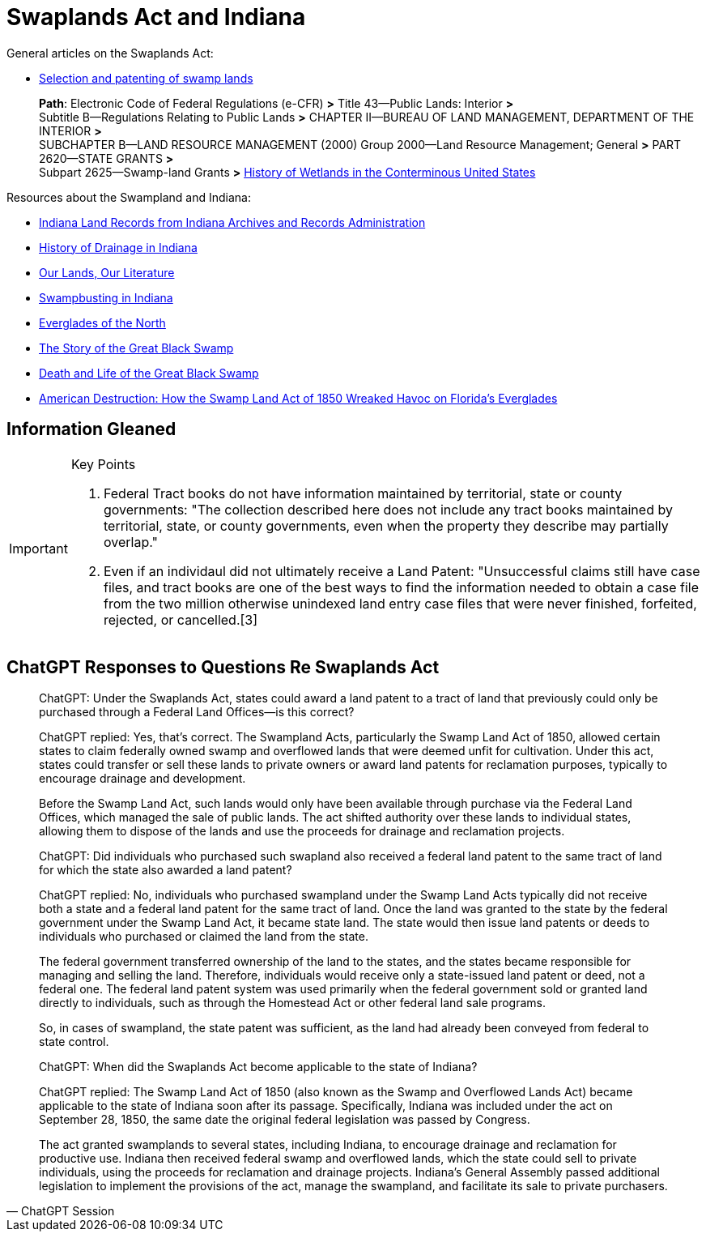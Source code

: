 = Swaplands Act and Indiana

General articles on the Swaplands Act:

* link:https://www.law.cornell.edu/cfr/text/43/2625.1[Selection and patenting of swamp lands] +

+

**Path**: Electronic Code of Federal Regulations (e-CFR) **>** Title 43—Public Lands: Interior **>** +
Subtitle B—Regulations Relating to Public Lands **>** CHAPTER II—BUREAU OF LAND MANAGEMENT, DEPARTMENT OF THE INTERIOR **>** +
SUBCHAPTER B—LAND RESOURCE MANAGEMENT (2000) Group 2000—Land Resource Management; General **>** PART 2620—STATE GRANTS **>** +
Subpart 2625—Swamp-land Grants **>** link:https://water.usgs.gov/nwsum/WSP2425/history.html[History of Wetlands in the Conterminous United States]

Resources about the Swampland and Indiana:

* link:https://www.in.gov/iara/divisions/state-archives/collections/land-records/[Indiana Land Records from Indiana Archives and Records Administration]
* link:https://boonecounty.in.gov/offices/surveyor/history-drainage-indiana/[History of Drainage in Indiana]
* link:https://digitalresearch.bsu.edu/landandlit/Environment/Issues/Wetland_destruction.html[Our Lands, Our Literature]
* link:https://www.heraldtimesonline.com/story/lifestyle/home-garden/2019/11/08/swamp-busting-in-indiana/117233894/[Swampbusting in Indiana]
* link:https://www.pbs.org/video/the-story-of-the-grand-kankakee-marsh-evt7wb/[Everglades of the North]
* link:https://www.pbs.org/video/wbgu-documentaries-the-story-of-the-great-black-swamp/[The Story of the Great Black Swamp]
* link:https://beltmag.com/death-life-great-black-swamp/[Death and Life of the Great Black Swamp]
* link:https://culturalhistoryus.weebly.com/american-cultural-history/-american-destruction-how-the-swamp-land-act-of-1850-wreaked-havoc-on-floridas-everglades-by-petra-hokanson[
American Destruction: How the Swamp Land Act of 1850 Wreaked Havoc on Florida’s Everglades]  

== Information Gleaned

[IMPORTANT]
.Key Points
====
. Federal Tract books do not have information maintained by territorial, state or county governments:
"The collection  described here does not include any tract books maintained by territorial, state, or county governments, even when the property they describe may partially overlap."
. Even if an individaul did not ultimately receive a Land Patent: "Unsuccessful claims still have case files, and tract books are one of the best ways to find the information needed to obtain a case file from the two million otherwise unindexed land entry case files that were never finished, forfeited, rejected, or cancelled.[3]
====

== ChatGPT Responses to Questions Re Swaplands Act

[quote, ChatGPT Session]
____
ChatGPT: Under the Swaplands Act, states could award a land patent to a tract of land that previously could only be purchased through a Federal Land Offices--is this correct?

ChatGPT replied:
Yes, that's correct. The Swampland Acts, particularly the Swamp Land Act of 1850, allowed certain states to claim federally owned swamp and overflowed lands that were deemed unfit for cultivation. Under this act, states could transfer or sell these lands to private owners or award land patents for reclamation purposes, typically to encourage drainage and development.

Before the Swamp Land Act, such lands would only have been available through purchase via the Federal Land Offices, which managed the sale of public lands. The act shifted authority over these lands to individual states, allowing them to dispose of the lands and use the proceeds for drainage and reclamation projects.

ChatGPT: Did individuals who purchased such swapland also received a federal land patent to the same tract of land for which the state also awarded a land patent?

ChatGPT replied:
No, individuals who purchased swampland under the Swamp Land Acts typically did not receive both a state and a federal land patent for the same tract of land. Once the land was granted to the state by the federal government under the Swamp Land Act, it became state land. The state would then issue land patents or deeds to individuals who purchased or claimed the land from the state.

The federal government transferred ownership of the land to the states, and the states became responsible for managing and selling the land. Therefore, individuals would receive only a state-issued land patent or deed, not a federal one. The federal land patent system was used primarily when the federal government sold or granted land directly to individuals, such as through the Homestead Act or other federal land sale programs.

So, in cases of swampland, the state patent was sufficient, as the land had already been conveyed from federal to state control.

ChatGPT: When did the Swaplands Act become applicable to the state of Indiana?

ChatGPT replied:
The Swamp Land Act of 1850 (also known as the Swamp and Overflowed Lands Act) became applicable to the state of Indiana soon after its passage. Specifically, Indiana was included under the act on September 28, 1850, the same date the original federal legislation was passed by Congress.

The act granted swamplands to several states, including Indiana, to encourage drainage and reclamation for productive use. Indiana then received federal swamp and overflowed lands, which the state could sell to private individuals, using the proceeds for reclamation and drainage projects. Indiana's General Assembly passed additional legislation to implement the provisions of the act, manage the swampland, and facilitate its sale to private purchasers.
____


